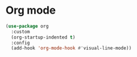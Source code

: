 * Org mode
#+BEGIN_SRC emacs-lisp
  (use-package org
    :custom
    (org-startup-indented t)
    :config
    (add-hook 'org-mode-hook #'visual-line-mode))
#+END_SRC
